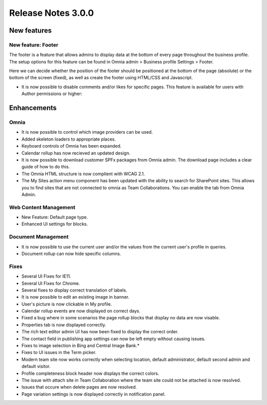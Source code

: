 Release Notes 3.0.0
========================================

New features
----------------------------------------

New feature: Footer
***********************

.. image:: footer.png
	
The footer is a feature that allows admins to display data at the bottom of every page throughout the business profile. The setup options 
for this feature can be found in Omnia admin > Business profile Settings > Footer. 

.. image:: footer-settings.png

Here we can decide whether the position of the footer should be positioned at the bottom of the page (absolute) or the bottom of the screen (fixed), as well as create the footer using HTML/CSS and Javascript.

- It is now possible to disable comments and/or likes for specific pages. This feature is available for users with Author permissions or higher:

.. image:: allow-comments-and-likes.png


Enhancements
------------------------------------

Omnia
***********************

- It is now possible to control which image providers can be used.
- Added skeleton loaders to appropriate places.
- Keyboard controls of Omnia has been expanded.
- Calendar rollup has now recieved an updated design.
- It is now possible to download customer SPFx packages from Omnia admin. The download page includes a clear guide of how to do this.
- The Omnia HTML structure is now complient with WCAG 2.1. 
- The My Sites action menu component has been updated with the ability to search for SharePoint sites. This allows you to find sites that are not connected to omnia as Team Collaborations. You can enable the tab from Omnia Admin.

Web Content Management
***********************

- New Feature: Default page type. 
- Enhanced UI settings for blocks. 

Document Management
***********************

- It is now possible to use the current user and/or the values from the current user's profile in queries.  
- Document rollup can now hide specific columns.

Fixes 
***********************

- Several UI Fixes for IE11.
- Several UI Fixes for Chrome. 
- Several fixes to display correct translation of labels. 
- It is now possible to edit an existing image in banner. 
- User's picture is now clickable in My profile.
- Calendar rollup events are now displayed on correct days.
- Fixed a bug where in some scenarios the page rollup blocks that display no data are now visable. 
- Properties tab is now displayed correctly.
- The rich text editor admin UI has now been fixed to display the correct order.
- The contact field in publishing app settings can now be left empty without causing issues.
- Fixes to image selection in Bing and Central Image Bank.*
- Fixes to UI issues in the Term picker. 
- Modern team site now works correctly when selecting location, default administrator, default second admin and default visitor. 
- Profile completeness block header now displays the correct colors.
- The issue with attach site in Team Collaboration where the team site could not be attached is now resolved.
- Issues that occure when delete pages are now resolved.
- Page variation settings is now displayed correctly in notification panel.
